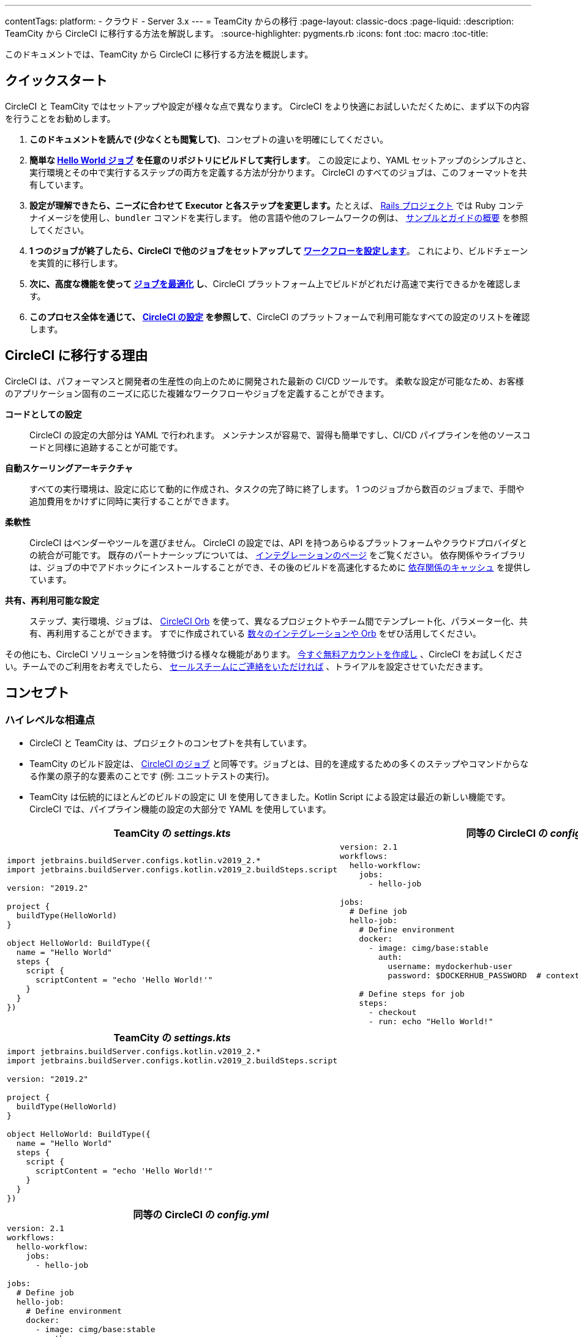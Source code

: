 ---
contentTags:
  platform:
  - クラウド
  - Server 3.x
---
= TeamCity からの移行
:page-layout: classic-docs
:page-liquid:
:description: TeamCity から CircleCI に移行する方法を解説します。
:source-highlighter: pygments.rb
:icons: font
:toc: macro
:toc-title:

このドキュメントでは、TeamCity から CircleCI に移行する方法を概説します。

[#quick-start]
== クイックスタート

CircleCI と TeamCity ではセットアップや設定が様々な点で異なります。 CircleCI をより快適にお試しいただくために、まず以下の内容を行うことをお勧めします。

. **このドキュメントを読んで (少なくとも閲覧して)**、コンセプトの違いを明確にしてください。
. **簡単な https://circleci.com/docs/ja/hello-world/#section=getting-started[Hello World ジョブ] を任意のリポジトリにビルドして実行します**。 この設定により、YAML セットアップのシンプルさと、実行環境とその中で実行するステップの両方を定義する方法が分かります。 CircleCI のすべてのジョブは、このフォーマットを共有しています。
. **設定が理解できたら、ニーズに合わせて Executor と各ステップを変更します。**たとえば、 https://circleci.com/docs/ja/language-ruby/[Rails プロジェクト] では Ruby コンテナイメージを使用し、`bundler` コマンドを実行します。 他の言語や他のフレームワークの例は、 <<examples-and-guides-overview#,サンプルとガイドの概要>> を参照してください。
. **1 つのジョブが終了したら、CircleCI で他のジョブをセットアップして https://circleci.com/docs/ja/workflows/[ワークフローを設定します]**。 これにより、ビルドチェーンを実質的に移行します。
. **次に、高度な機能を使って https://circleci.com/docs/ja/optimizations/[ジョブを最適化] し**、CircleCI プラットフォーム上でビルドがどれだけ高速で実行できるかを確認します。
. **このプロセス全体を通じて、 https://circleci.com/docs/ja/configuration-reference/#section=configuration[CircleCI の設定] を参照して**、CircleCI のプラットフォームで利用可能なすべての設定のリストを確認します。

[#why-migrate-to-circleci]
== CircleCI に移行する理由

CircleCI は、パフォーマンスと開発者の生産性の向上のために開発された最新の CI/CD ツールです。 柔軟な設定が可能なため、お客様のアプリケーション固有のニーズに応じた複雑なワークフローやジョブを定義することができます。

**コードとしての設定**:: CircleCI の設定の大部分は YAML で行われます。 メンテナンスが容易で、習得も簡単ですし、CI/CD パイプラインを他のソースコードと同様に追跡することが可能です。
**自動スケーリングアーキテクチャ**:: すべての実行環境は、設定に応じて動的に作成され、タスクの完了時に終了します。 1 つのジョブから数百のジョブまで、手間や追加費用をかけずに同時に実行することができます。
**柔軟性**:: CircleCI はベンダーやツールを選びません。 CircleCI の設定では、API を持つあらゆるプラットフォームやクラウドプロバイダとの統合が可能です。 既存のパートナーシップについては、 https://circleci.com/ja/integrations/[インテグレーションのページ] をご覧ください。 依存関係やライブラリは、ジョブの中でアドホックにインストールすることができ、その後のビルドを高速化するために https://circleci.com/docs/ja/caching/[依存関係のキャッシュ] を提供しています。
**共有、再利用可能な設定**:: ステップ、実行環境、ジョブは、 https://circleci.com/docs/orb-intro/#section=configuration[CircleCI Orb] を使って、異なるプロジェクトやチーム間でテンプレート化、パラメーター化、共有、再利用することができます。 すでに作成されている https://circleci.com/developer/ja/orbs[数々のインテグレーションや Orb] をぜひ活用してください。

その他にも、CircleCI ソリューションを特徴づける様々な機能があります。 https://circleci.com/ja/signup/[今すぐ無料アカウントを作成し] 、CircleCI をお試しください。チームでのご利用をお考えでしたら、 https://circleci.com/ja/talk-to-us/?source-button=MigratingFromGithubActionsDoc[セールスチームにご連絡をいただければ] 、トライアルを設定させていただきます。

[#concepts]
== コンセプト

[#high-level-differences]
=== ハイレベルな相違点

* CircleCI と TeamCity は、プロジェクトのコンセプトを共有しています。
* TeamCity のビルド設定は、 https://circleci.com/docs/ja/concepts/#jobs[CircleCI のジョブ] と同等です。ジョブとは、目的を達成するための多くのステップやコマンドからなる作業の原子的な要素のことです (例: ユニットテストの実行)。
* TeamCity は伝統的にほとんどのビルドの設定に UI を使用してきました。Kotlin Script による設定は最近の新しい機能です。 CircleCI では、パイプライン機能の設定の大部分で YAML を使用しています。

[.table.table-striped.table-migrating-page.table-no-background]
[cols=2*, options="header,unbreakable,autowidth", stripes=even]
[cols="5,5"]
|===
|TeamCity の _settings.kts_ |同等の CircleCI の _config.yml_

a|
[source, kotlin]
----
import jetbrains.buildServer.configs.kotlin.v2019_2.*
import jetbrains.buildServer.configs.kotlin.v2019_2.buildSteps.script

version: "2019.2"

project {
  buildType(HelloWorld)
}

object HelloWorld: BuildType({
  name = "Hello World"
  steps {
    script {
      scriptContent = "echo 'Hello World!'"
    }
  }
})
----

a|
[source, yaml]
----
version: 2.1
workflows:
  hello-workflow:
    jobs:
      - hello-job

jobs:
  # Define job
  hello-job:
    # Define environment
    docker:
      - image: cimg/base:stable
        auth:
          username: mydockerhub-user
          password: $DOCKERHUB_PASSWORD  # context / project UI env-var reference

    # Define steps for job
    steps:
      - checkout
      - run: echo "Hello World!"
----
|===

[.table.table-striped.cf.table-migrate-mobile]
[cols=1*, options="header", stripes=even]
[cols="100%"]
|===
|TeamCity の _settings.kts_

a|
[source, kotlin]
----
import jetbrains.buildServer.configs.kotlin.v2019_2.*
import jetbrains.buildServer.configs.kotlin.v2019_2.buildSteps.script

version: "2019.2"

project {
  buildType(HelloWorld)
}

object HelloWorld: BuildType({
  name = "Hello World"
  steps {
    script {
      scriptContent = "echo 'Hello World!'"
    }
  }
})
----
|===

[.table.table-striped.cf.table-migrate-mobile]
[cols=1*, options="header", stripes=even]
[cols="100%"]
|===
|同等の CircleCI の _config.yml_

a|
[source, yaml]
----
version: 2.1
workflows:
  hello-workflow:
    jobs:
      - hello-job

jobs:
  # Define job
  hello-job:
    # Define environment
    docker:
      - image: cimg/base:stable
        auth:
          username: mydockerhub-user
          password: $DOCKERHUB_PASSWORD  # context / project UI env-var reference

    # Define steps for job
    steps:
      - checkout
      - run: echo "Hello World!"
----
|===

* ビルドチェーンの代わりに、CircleCI では https://circleci.com/docs/ja/workflows/[ワークフロー] でジョブ間の依存関係やフローを定義します。
* https://circleci.com/docs/ja/pipelines/[パイプライン] は、プロジェクトのすべての設定、ワークフロー、ジョブを指します。 このマルチレイヤー構造により、様々なワークロードに対して強力な柔軟性と関心の分離を可能にします。

[.table.table-striped.table-migrating-page.table-no-background]
[cols=2*, options="header,unbreakable,autowidth", stripes=even]
[cols="5,5"]
|===
|TeamCity のビルドチェーン |同等の CircleCI のワークフロー

a|
[source, kotlin]
----
project {
  sequence {
    build(Compile)
    parallel {
        build(Test1)
        build(Test2)
    }
    build(Package)
    build(Publish)
  }
}

/* BuildType definitions assumed
----

a|
[source, yaml]
----
version: 2.1
workflows:
  build-deploy:
    jobs:
      - Compile
      - Test1:
          requires:
            - Compile
      - Test2:
          requires:
            - Compile
      - Package:
          requires:
            - Test1
            - Test2
      - Publish:
          requires:
            - Package

# Job definitions assumed
----
|===

[.table.table-striped.cf.table-migrate-mobile]
[cols=1*, options="header", stripes=even]
[cols="100%"]
|===
|TeamCity のビルドチェーン

a|
[source, kotlin]
----
project {
  sequence {
    build(Compile)
    parallel {
        build(Test1)
        build(Test2)
    }
    build(Package)
    build(Publish)
  }
}

/* BuildType definitions assumed

----
|===

[.table.table-striped.cf.table-migrate-mobile]
[cols=1*, options="header", stripes=even]
[cols="100%"]
|===
|同等の CircleCI のワークフロー

a|
[source, yaml]
----
version: 2.1
workflows:
  build-deploy:
    jobs:
      - Compile
      - Test1:
          requires:
            - Compile
      - Test2:
          requires:
            - Compile
      - Package:
          requires:
            - Test1
            - Test2
      - Publish:
          requires:
            - Package

# Job definitions assumed
----
|===
CircleCI のコンセプトの詳細については、 https://circleci.com/docs/ja/concepts/[コンセプト] と https://circleci.com/docs/ja/pipelines/#section=pipelines[パイプライン] のドキュメントページをご覧ください。

== 設定ファイル

=== 環境

TeamCity では、必要な OS とツールがインストールされたビルドエージェントと、それに対応するビルド設定をセットアップする必要があります。 CircleCI では、すべてのジョブ設定に Executor が定義されており、CircleCI がそのエージェントのスピンアップを代行します。 https://circleci.com/docs/ja/executor-intro/[使用可能な Executor] のリストをご確認ください。

..circleci/config.yml
[source,yaml]
----
version: 2.1
jobs:
  my-mac-job:
    # Executor definition
    macos:
      xcode: "12.5.1"

    # Steps definition
    steps:
      - checkout
      # ...etc.
----

=== ステップ

TeamCity では、定義されたランナータイプ (Visual Studio、Maven、Gradle など) のリストからビルドステップを選択します。 CircleCI のステップの定義では、ターミナルやコマンドプロンプトで実行するコマンドを柔軟に取り入れることができます。

また、この柔軟性により、ステップをあらゆる言語、フレームワーク、ツールに適用できます。 たとえば、 https://circleci.com/docs/ja/language-ruby/[Rails プロジェクト] で Ruby コンテナを使用して `bundler` コマンドを実行できます。 https://circleci.com/docs/ja/language-javascript/[Node.js プロジェクト] で Node コンテナと `npm` コマンドを実行することも可能です。 様々な言語やフレームワークの例については、 <<examples-and-guides-overview#,サンプルとガイドの概要>> をご覧ください。

[.table.table-striped.table-migrating-page.table-no-background]
[cols=2*, options="header,unbreakable,autowidth", stripes=even]
[cols="5,5"]
|===
|TeamCity のステップ |同等の CircleCI のステップ

a|
[source, kotlin]
----
project {
  parallel {
    build(Gradle) # Assume agent configured
    build(Maven)  # Assume agent configured
  }
}

object Gradle: BuildType({
  name = "Gradle"

  steps {
    gradle {
      tasks = "clean build"
    }
  }
})

object Maven: BuildType({
  name = "Maven"

  steps {
    maven {
      goals = "clean package"
    }
  }
})
----

a|
[source, yaml]
----
version: 2.1
workflows:
  parallel-workflow:
    jobs:
      - Gradle
      - Maven

jobs:
  Gradle:
    docker:
      - image: cimg/openjdk:17.0.1
        auth:
          username: mydockerhub-user
          password: $DOCKERHUB_PASSWORD  # context / project UI env-var reference
    steps:
      - checkout # Checks out source code
      - run:
          name: Clean and Build
          command: ./gradlew clean build

  Maven:
    docker:
      - image: cimg/openjdk:17.0.1
        auth:
          username: mydockerhub-user
          password: $DOCKERHUB_PASSWORD  # context / project UI env-var reference
    steps:
      - checkout # Checks out source code
      - run:
          name: Clean and Package
          command: mvn clean package
----
|===

[.table.table-striped.table-migrate-mobile]
[cols=1*, options="header", stripes=even]
[cols="100%"]
|===
|TeamCity のステップ

a|
[source, kotlin]
----
project {
  parallel {
    build(Gradle) # Assume agent configured
    build(Maven)  # Assume agent configured
  }
}

object Gradle: BuildType({
  name = "Gradle"

  steps {
    gradle {
      tasks = "clean build"
    }
  }
})

object Maven: BuildType({
  name = "Maven"

  steps {
    maven {
      goals = "clean package"
    }
  }
})
----
|===

[.table.table-striped.table-migrate-mobile]
[cols=1*, options="header", stripes=even]
[cols="100%"]
|===
|同等の CircleCI のステップ

a|
[source, yaml]
----
version: 2.1
workflows:
  parallel-workflow:
    jobs:
      - Gradle
      - Maven

jobs:
  Gradle:
    docker:
      - image: cimg/openjdk:17.0.1
        auth:
          username: mydockerhub-user
          password: $DOCKERHUB_PASSWORD  # context / project UI env-var reference
    steps:
      - checkout # Checks out source code
      - run:
          name: Clean and Build
          command: ./gradlew clean build

  Maven:
    docker:
      - image: cimg/openjdk:17.0.1
        auth:
          username: mydockerhub-user
          password: $DOCKERHUB_PASSWORD  # context / project UI env-var reference
    steps:
      - checkout # Checks out source code
      - run:
          name: Clean and Package
          command: mvn clean package
----
|===

[#build-templates-meta-runners]
=== ビルドテンプレート/メタランナー

CircleCI でメタランナーやビルドテンプレートに相当するのが Orb です。Orb はテンプレート化された共有可能な設定です。 詳細は、 https://circleci.com/docs/ja/orb-intro/#section=configuration[Orb ドキュメント] をご覧ください。

[#complex-builds]
=== 複雑なビルド

より大規模で複雑なビルドについては、CircleCI のプラットフォームに慣れるまで、段階的に移行することをお勧めします。 以下の順番での移行をお勧めします。

. シェルスクリプトや Docker Compose ファイルの実行
. https://circleci.com/docs/ja/workflows/[ワークフロー]
. https://circleci.com/docs/ja/artifacts/[アーティファクト]
. https://circleci.com/docs/ja/caching/[キャッシュ]
. https://circleci.com/docs/ja/triggers/#section=jobs[トリガー]
. https://circleci.com/docs/ja/optimizations/#section=projects[パフォーマンスオプション]

[#resources]
=== 関連資料
* CircleCI のその他の設定例は、 https://circleci.com/docs/ja/example-configs/#section=configuration[サンプルプロジェクト] ページをご覧ください。
* サポートについては、当社の https://support.circleci.com/hc/ja[サポートフォーラム] にチケットを提出してください。
